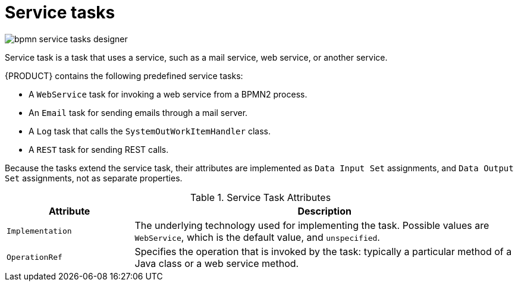 [id='bpmn-service-tasks-con']
= Service tasks

image::BPMN2/bpmn-service-tasks-designer.png[]

Service task is a task that uses a service, such as a mail service, web service, or another service.

{PRODUCT} contains the following predefined service tasks:

* A `WebService` task for invoking a web service from a BPMN2 process.
* An `Email` task for sending emails through a mail server.
* A `Log` task that calls the `SystemOutWorkItemHandler` class.
* A `REST` task for sending REST calls.

Because the tasks extend the service task, their attributes are implemented as `Data Input Set` assignments, and `Data Output Set` assignments, not as separate properties.


.Service Task Attributes
[cols="25%,75%", options="header"]
|===
|Attribute
|Description

|`Implementation`
|The underlying technology used for implementing the task. Possible values are `WebService`, which is the default value, and `unspecified`.

|`OperationRef`
|Specifies the operation that is invoked by the task: typically a particular method of a Java class or a web service method.
|===
